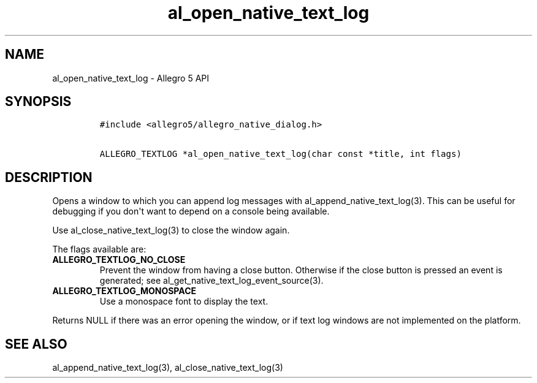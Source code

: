 .TH al_open_native_text_log 3 "" "Allegro reference manual"
.SH NAME
.PP
al_open_native_text_log - Allegro 5 API
.SH SYNOPSIS
.IP
.nf
\f[C]
#include\ <allegro5/allegro_native_dialog.h>

ALLEGRO_TEXTLOG\ *al_open_native_text_log(char\ const\ *title,\ int\ flags)
\f[]
.fi
.SH DESCRIPTION
.PP
Opens a window to which you can append log messages with
al_append_native_text_log(3).
This can be useful for debugging if you don\[aq]t want to depend on a
console being available.
.PP
Use al_close_native_text_log(3) to close the window again.
.PP
The flags available are:
.TP
.B ALLEGRO_TEXTLOG_NO_CLOSE
Prevent the window from having a close button.
Otherwise if the close button is pressed an event is generated; see
al_get_native_text_log_event_source(3).
.RS
.RE
.TP
.B ALLEGRO_TEXTLOG_MONOSPACE
Use a monospace font to display the text.
.RS
.RE
.PP
Returns NULL if there was an error opening the window, or if text log
windows are not implemented on the platform.
.SH SEE ALSO
.PP
al_append_native_text_log(3), al_close_native_text_log(3)
